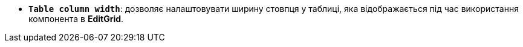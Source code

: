 * *`Table column width`*: дозволяє налаштовувати ширину стовпця у таблиці, яка відображається під час використання компонента в *EditGrid*.